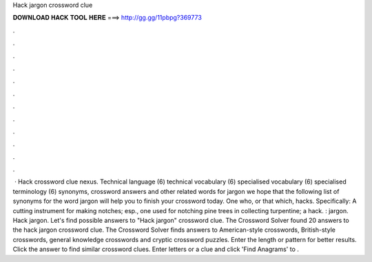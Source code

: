 Hack jargon crossword clue

𝐃𝐎𝐖𝐍𝐋𝐎𝐀𝐃 𝐇𝐀𝐂𝐊 𝐓𝐎𝐎𝐋 𝐇𝐄𝐑𝐄 ===> http://gg.gg/11pbpg?369773

.

.

.

.

.

.

.

.

.

.

.

.

 · Hack crossword clue nexus. Technical language (6) technical vocabulary (6) specialised vocabulary (6) specialised terminology (6) synonyms, crossword answers and other related words for jargon we hope that the following list of synonyms for the word jargon will help you to finish your crossword today. One who, or that which, hacks. Specifically: A cutting instrument for making notches; esp., one used for notching pine trees in collecting turpentine; a hack. : jargon. Hack jargon. Let's find possible answers to "Hack jargon" crossword clue. The Crossword Solver found 20 answers to the hack jargon crossword clue. The Crossword Solver finds answers to American-style crosswords, British-style crosswords, general knowledge crosswords and cryptic crossword puzzles. Enter the length or pattern for better results. Click the answer to find similar crossword clues. Enter letters or a clue and click 'Find Anagrams' to .